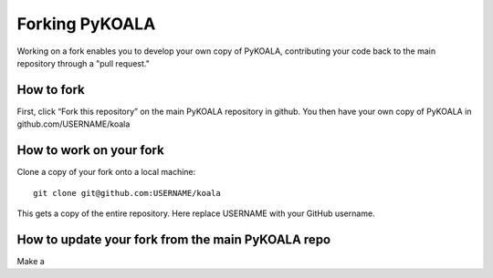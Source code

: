 Forking PyKOALA
===============

Working on a fork enables you to develop your own copy of PyKOALA, contributing your code back to the main repository through a "pull request."

How to fork
-----------
First, click “Fork this repository” on the main PyKOALA repository in github. You then have your own copy of PyKOALA in github.com/USERNAME/koala

.. figure:: ../_static/figures/fork_buttom.png

How to work on your fork
------------------------
Clone a copy of your fork onto a local machine:
::

    git clone git@github.com:USERNAME/koala

This gets a copy of the entire repository. Here replace USERNAME with your GitHub username.


How to update your fork from the main PyKOALA repo
--------------------------------------------------

Make a
